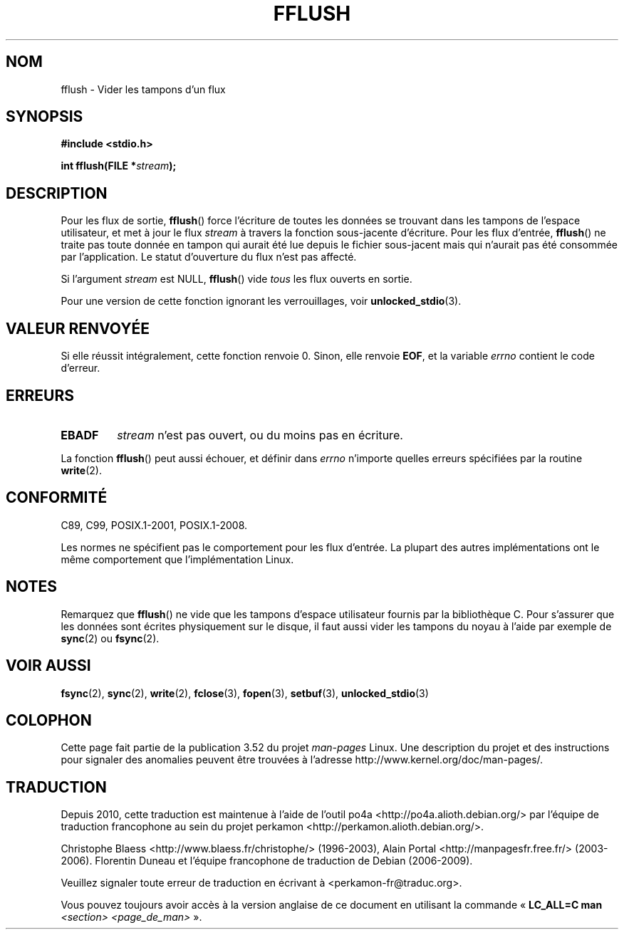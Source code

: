 .\" Copyright (c) 1990, 1991 The Regents of the University of California.
.\" All rights reserved.
.\"
.\" This code is derived from software contributed to Berkeley by
.\" Chris Torek and the American National Standards Committee X3,
.\" on Information Processing Systems.
.\"
.\" %%%LICENSE_START(BSD_4_CLAUSE_UCB)
.\" Redistribution and use in source and binary forms, with or without
.\" modification, are permitted provided that the following conditions
.\" are met:
.\" 1. Redistributions of source code must retain the above copyright
.\"    notice, this list of conditions and the following disclaimer.
.\" 2. Redistributions in binary form must reproduce the above copyright
.\"    notice, this list of conditions and the following disclaimer in the
.\"    documentation and/or other materials provided with the distribution.
.\" 3. All advertising materials mentioning features or use of this software
.\"    must display the following acknowledgement:
.\"	This product includes software developed by the University of
.\"	California, Berkeley and its contributors.
.\" 4. Neither the name of the University nor the names of its contributors
.\"    may be used to endorse or promote products derived from this software
.\"    without specific prior written permission.
.\"
.\" THIS SOFTWARE IS PROVIDED BY THE REGENTS AND CONTRIBUTORS ``AS IS'' AND
.\" ANY EXPRESS OR IMPLIED WARRANTIES, INCLUDING, BUT NOT LIMITED TO, THE
.\" IMPLIED WARRANTIES OF MERCHANTABILITY AND FITNESS FOR A PARTICULAR PURPOSE
.\" ARE DISCLAIMED.  IN NO EVENT SHALL THE REGENTS OR CONTRIBUTORS BE LIABLE
.\" FOR ANY DIRECT, INDIRECT, INCIDENTAL, SPECIAL, EXEMPLARY, OR CONSEQUENTIAL
.\" DAMAGES (INCLUDING, BUT NOT LIMITED TO, PROCUREMENT OF SUBSTITUTE GOODS
.\" OR SERVICES; LOSS OF USE, DATA, OR PROFITS; OR BUSINESS INTERRUPTION)
.\" HOWEVER CAUSED AND ON ANY THEORY OF LIABILITY, WHETHER IN CONTRACT, STRICT
.\" LIABILITY, OR TORT (INCLUDING NEGLIGENCE OR OTHERWISE) ARISING IN ANY WAY
.\" OUT OF THE USE OF THIS SOFTWARE, EVEN IF ADVISED OF THE POSSIBILITY OF
.\" SUCH DAMAGE.
.\" %%%LICENSE_END
.\"
.\"     @(#)fflush.3	5.4 (Berkeley) 6/29/91
.\"
.\" Converted for Linux, Mon Nov 29 15:22:01 1993, faith@cs.unc.edu
.\"
.\" Modified 2000-07-22 by Nicolás Lichtmaier <nick@debian.org>
.\" Modified 2001-10-16 by John Levon <moz@compsoc.man.ac.uk>
.\"
.\"*******************************************************************
.\"
.\" This file was generated with po4a. Translate the source file.
.\"
.\"*******************************************************************
.TH FFLUSH 3 "6 septembre 2009" GNU "Manuel du programmeur Linux"
.SH NOM
fflush \- Vider les tampons d'un flux
.SH SYNOPSIS
\fB#include <stdio.h>\fP
.sp
\fBint fflush(FILE *\fP\fIstream\fP\fB);\fP
.SH DESCRIPTION
Pour les flux de sortie, \fBfflush\fP() force l'écriture de toutes les données
se trouvant dans les tampons de l'espace utilisateur, et met à jour le flux
\fIstream\fP à travers la fonction sous\-jacente d'écriture. Pour les flux
d'entrée, \fBfflush\fP() ne traite pas toute donnée en tampon qui aurait été
lue depuis le fichier sous\-jacent mais qui n'aurait pas été consommée par
l'application. Le statut d'ouverture du flux n'est pas affecté.
.PP
Si l'argument \fIstream\fP est NULL, \fBfflush\fP() vide \fItous\fP les flux ouverts
en sortie.
.PP
Pour une version de cette fonction ignorant les verrouillages, voir
\fBunlocked_stdio\fP(3).
.SH "VALEUR RENVOYÉE"
Si elle réussit intégralement, cette fonction renvoie 0. Sinon, elle renvoie
\fBEOF\fP, et la variable \fIerrno\fP contient le code d'erreur.
.SH ERREURS
.TP 
\fBEBADF\fP
\fIstream\fP n'est pas ouvert, ou du moins pas en écriture.
.PP
La fonction \fBfflush\fP() peut aussi échouer, et définir dans \fIerrno\fP
n'importe quelles erreurs spécifiées par la routine \fBwrite\fP(2).
.SH CONFORMITÉ
C89, C99, POSIX.1\-2001, POSIX.1\-2008.

.\" Verified on: Solaris 8.
Les normes ne spécifient pas le comportement pour les flux d'entrée. La
plupart des autres implémentations ont le même comportement que
l'implémentation Linux.
.SH NOTES
Remarquez que \fBfflush\fP() ne vide que les tampons d'espace utilisateur
fournis par la bibliothèque C. Pour s'assurer que les données sont écrites
physiquement sur le disque, il faut aussi vider les tampons du noyau à
l'aide par exemple de \fBsync\fP(2) ou \fBfsync\fP(2).
.SH "VOIR AUSSI"
\fBfsync\fP(2), \fBsync\fP(2), \fBwrite\fP(2), \fBfclose\fP(3), \fBfopen\fP(3),
\fBsetbuf\fP(3), \fBunlocked_stdio\fP(3)
.SH COLOPHON
Cette page fait partie de la publication 3.52 du projet \fIman\-pages\fP
Linux. Une description du projet et des instructions pour signaler des
anomalies peuvent être trouvées à l'adresse
\%http://www.kernel.org/doc/man\-pages/.
.SH TRADUCTION
Depuis 2010, cette traduction est maintenue à l'aide de l'outil
po4a <http://po4a.alioth.debian.org/> par l'équipe de
traduction francophone au sein du projet perkamon
<http://perkamon.alioth.debian.org/>.
.PP
Christophe Blaess <http://www.blaess.fr/christophe/> (1996-2003),
Alain Portal <http://manpagesfr.free.fr/> (2003-2006).
Florentin Duneau et l'équipe francophone de traduction de Debian\ (2006-2009).
.PP
Veuillez signaler toute erreur de traduction en écrivant à
<perkamon\-fr@traduc.org>.
.PP
Vous pouvez toujours avoir accès à la version anglaise de ce document en
utilisant la commande
«\ \fBLC_ALL=C\ man\fR \fI<section>\fR\ \fI<page_de_man>\fR\ ».
